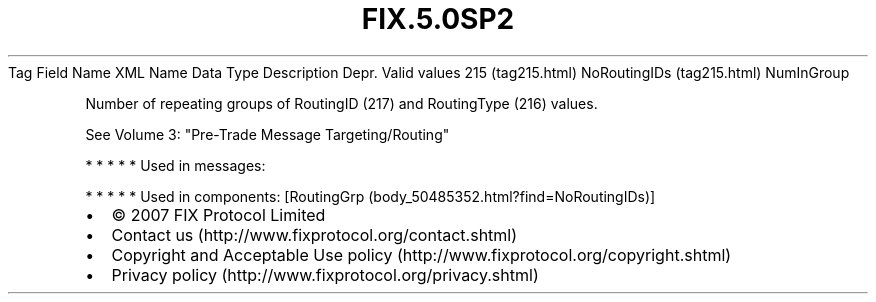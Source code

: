 .TH FIX.5.0SP2 "" "" "Tag #215"
Tag
Field Name
XML Name
Data Type
Description
Depr.
Valid values
215 (tag215.html)
NoRoutingIDs (tag215.html)
NumInGroup
.PP
Number of repeating groups of RoutingID (217) and RoutingType (216)
values.
.PP
See Volume 3: "Pre-Trade Message Targeting/Routing"
.PP
   *   *   *   *   *
Used in messages:
.PP
   *   *   *   *   *
Used in components:
[RoutingGrp (body_50485352.html?find=NoRoutingIDs)]

.PD 0
.P
.PD

.PP
.PP
.IP \[bu] 2
© 2007 FIX Protocol Limited
.IP \[bu] 2
Contact us (http://www.fixprotocol.org/contact.shtml)
.IP \[bu] 2
Copyright and Acceptable Use policy (http://www.fixprotocol.org/copyright.shtml)
.IP \[bu] 2
Privacy policy (http://www.fixprotocol.org/privacy.shtml)
